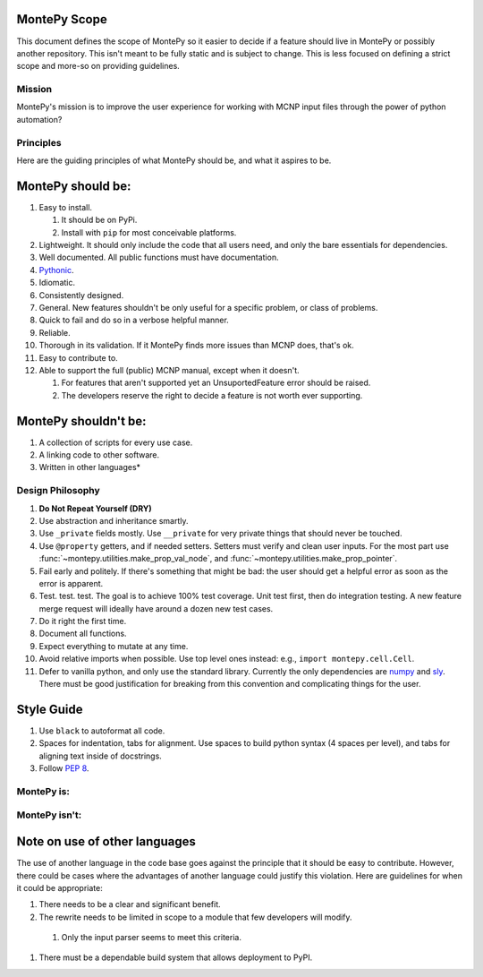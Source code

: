 .. _scope:

MontePy Scope
-------------

This document defines the scope of MontePy so it easier to decide if a feature should live in MontePy or possibly another repository.
This isn't meant to be fully static and is subject to change.
This is less focused on defining a strict scope and more-so on providing guidelines.

Mission
=======

MontePy's mission is to improve the user experience for working with MCNP input files through the power of python automation?

Principles 
==========
Here are the guiding principles of what MontePy should be, and what it aspires to be.

MontePy should be:
------------------

#. Easy to install. 

   #. It should be on PyPi.
   #. Install with ``pip`` for most conceivable platforms. 

#. Lightweight. It should only include the code that all users need, and only the bare essentials for dependencies. 
#. Well documented. All public functions must have documentation.
#. `Pythonic <https://en.wikipedia.org/wiki/Zen_of_Python>`_.
#. Idiomatic.
#. Consistently designed.
#. General. New features shouldn't be only useful for a specific problem, or class of problems.
#. Quick to fail and do so in a verbose helpful manner.
#. Reliable. 
#. Thorough in its validation. If it MontePy finds more issues than MCNP does, that's ok. 
#. Easy to contribute to.
#. Able to support the full (public) MCNP manual, except when it doesn't.

   #. For features that aren't supported yet an UnsuportedFeature error should be raised.
   #. The developers reserve the right to decide a feature is not worth ever supporting.


MontePy shouldn't be:
---------------------

#. A collection of scripts for every use case.
#. A linking code to other software.
#. Written in other languages*

Design Philosophy
=================
#. **Do Not Repeat Yourself (DRY)**
#. Use abstraction and inheritance smartly.
#. Use ``_private`` fields mostly. Use ``__private`` for very private things that should never be touched.
#. Use ``@property`` getters, and if needed setters. Setters must verify and clean user inputs. For the most part use :func:`~montepy.utilities.make_prop_val_node`, and :func:`~montepy.utilities.make_prop_pointer`.
#. Fail early and politely. If there's something that might be bad: the user should get a helpful error as
   soon as the error is apparent. 
#. Test. test. test. The goal is to achieve 100% test coverage. Unit test first, then do integration testing. A new feature merge request will ideally have around a dozen new test cases.
#. Do it right the first time. 
#. Document all functions.
#. Expect everything to mutate at any time.
#. Avoid relative imports when possible. Use top level ones instead: e.g., ``import montepy.cell.Cell``.
#. Defer to vanilla python, and only use the standard library. Currently the only dependencies are `numpy <https://numpy.org/>`_ and `sly <https://github.com/dabeaz/sly>`_. 
   There must be good justification for breaking from this convention and complicating things for the user.

Style Guide
-----------
#. Use ``black`` to autoformat all code.
#. Spaces for indentation, tabs for alignment. Use spaces to build python syntax (4 spaces per level), and tabs for aligning text inside of docstrings.
#. Follow `PEP 8 <https://peps.python.org/pep-0008/>`_.

MontePy is:
===========

MontePy isn't:
==============

Note on use of other languages
------------------------------

The use of another language in the code base goes against the principle that it should be easy to contribute.
However, there could be cases where the advantages of another language could justify this violation.
Here are guidelines for when it could be appropriate:

#. There needs to be a clear and significant benefit.
#. The rewrite needs to be limited in scope to a module that few developers will modify.
    
  #. Only the input parser seems to meet this criteria.

#. There must be a dependable build system that allows deployment to PyPI.
